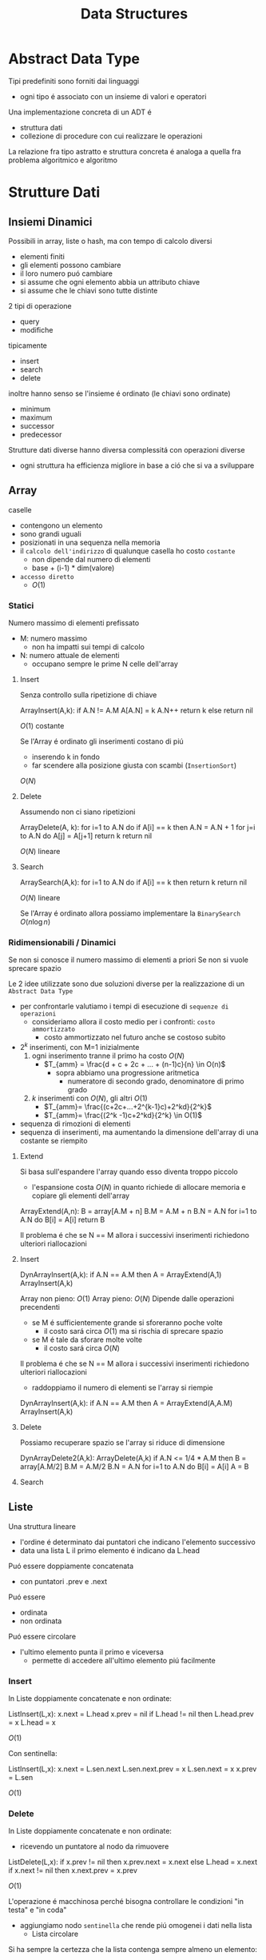 #+title: Data Structures
* Abstract Data Type
Tipi predefiniti sono forniti dai linguaggi
- ogni tipo é associato con un insieme di valori e operatori

Una implementazione concreta di un ADT é
- struttura dati
- collezione di procedure con cui realizzare le operazioni

La relazione fra tipo astratto e struttura concreta é analoga a quella fra problema algoritmico e algoritmo

* Strutture Dati
** Insiemi Dinamici
Possibili in array, liste o hash, ma con tempo di calcolo diversi
- elementi finiti
- gli elementi possono cambiare
- il loro numero puó cambiare
- si assume che ogni elemento abbia un attributo chiave
- si assume che le chiavi sono tutte distinte

2 tipi di operazione
- query
- modifiche
tipicamente
- insert
- search
- delete
inoltre hanno senso se l'insieme é ordinato (le chiavi sono ordinate)
- minimum
- maximum
- successor
- predecessor

Strutture dati diverse hanno diversa complessitá con operazioni diverse
- ogni struttura ha efficienza migliore in base a ció che si va a sviluppare

** Array
caselle
- contengono un elemento
- sono grandi uguali
- posizionati in una sequenza nella memoria
- il ~calcolo dell'indirizzo~ di qualunque casella ho costo ~costante~
  + non dipende dal numero di elementi
  + base + (i-1) * dim(valore)
- =accesso diretto=
  + $O(1)$

*** Statici
Numero massimo di elementi prefissato
- M: numero massimo
  - non ha impatti sui tempi di calcolo
- N: numero attuale de elementi
  + occupano sempre le prime N celle dell'array
**** Insert
Senza controllo sulla ripetizione di chiave
#+begin-example
ArrayInsert(A,k):
  if A.N != A.M
    A[A.N] = k
    A.N++
    return k
  else
    return nil
#+end-example
$O(1)$ costante

Se l'Array é ordinato gli inserimenti costano di piú
- inserendo k in fondo
- far scendere alla posizione giusta con scambi (=InsertionSort=)
$O(N)$

**** Delete
Assumendo non ci siano ripetizioni
#+begin-example
ArrayDelete(A, k):
  for i=1 to A.N do
    if A[i] == k then
      A.N = A.N + 1
      for j=i to A.N do
        A[j] = A[j+1]
      return k
  return nil
#+end-example
$O(N)$ lineare
**** Search
#+begin-example
ArraySearch(A,k):
  for i=1 to A.N do
    if A[i] == k then
      return k
  return nil
#+end-example
$O(N)$ lineare

Se l'Array é ordinato allora possiamo implementare la =BinarySearch=
$O(n \log n)$

*** Ridimensionabili / Dinamici
Se non si conosce il numero massimo di elementi a priori
Se non si vuole sprecare spazio

Le 2 idee utilizzate sono due soluzioni diverse per la realizzazione di un =Abstract Data Type=
- per confrontarle valutiamo i tempi di esecuzione di =sequenze di operazioni=
  + consideriamo allora il costo medio per i confronti: =costo ammortizzato=
    - costo ammortizzato nel futuro anche se costoso subito

- $2^k$ inserimenti, con M=1 inizialmente
  1. ogni inserimento tranne il primo ha costo $O(N)$
     - $T_{amm} = \frac{d + c + 2c + ... + (n-1)c}{n} \in O(n)$
       - sopra abbiamo una progressione aritmetica
         + numeratore di secondo grado, denominatore di primo grado
  2. $k$ inserimenti con $O(N)$, gli altri $O(1)$
     - $T_{amm}= \frac{(c+2c+...+2^{k-1}c)+2^kd}{2^k}$
     - $T_{amm}= \frac{(2^k -1)c+2^kd}{2^k} \in O(1)$
- sequenza di rimozioni di elementi
- sequenza di inserimenti, ma aumentando la dimensione dell'array di una costante se riempito

**** Extend
Si basa sull'espandere l'array quando esso diventa troppo piccolo
- l'espansione costa $O(N)$ in quanto richiede di allocare memoria e copiare gli elementi dell'array
#+begin-example
ArrayExtend(A,n):
  B = array[A.M + n]
  B.M = A.M + n
  B.N = A.N
  for i=1 to A.N do
    B[i] = A[i]
  return B
#+end-example

Il problema é che se N == M allora i successivi inserimenti richiedono ulteriori riallocazioni

**** Insert
#+begin-example
DynArrayInsert(A,k):
  if A.N == A.M then
    A = ArrayExtend(A,1)
  ArrayInsert(A,k)
#+end-example
Array non pieno: $O(1)$
Array pieno: $O(N)$
Dipende dalle operazioni precendenti
- se M é sufficientemente grande si sforeranno poche volte
  + il costo sará circa $O(1)$ ma si rischia di sprecare spazio
- se M é tale da sforare molte volte
  + il costo sará circa $O(N)$

Il problema é che se N == M allora i successivi inserimenti richiedono ulteriori riallocazioni
- raddoppiamo il numero di elementi se l'array si riempie
#+begin-example
DynArrayInsert(A,k):
  if A.N == A.M then
    A = ArrayExtend(A,A.M)
  ArrayInsert(A,k)
#+end-example

**** Delete
Possiamo recuperare spazio se l'array si riduce di dimensione
#+begin-example
DynArrayDelete2(A,k):
  ArrayDelete(A,k)
  if A.N <= 1/4 * A.M then
    B = array[A.M/2]
    B.M = A.M/2
    B.N = A.N
    for i=1 to A.N do
      B[i] = A[i]
    A = B
#+end-example

**** Search
** Liste
Una struttura lineare
- l'ordine é determinato dai puntatori che indicano l'elemento successivo
- data una lista L il primo elemento é indicano da L.head
Puó essere doppiamente concatenata
- con puntatori .prev e .next
Puó essere
- ordinata
- non ordinata
Puó essere circolare
- l'ultimo elemento punta il primo e viceversa
  + permette di accedere all'ultimo elemento piú facilmente

*** Insert
In Liste doppiamente concatenate e non ordinate:
#+begin-example
ListInsert(L,x):
  x.next = L.head
  x.prev = nil
  if L.head != nil then
    L.head.prev = x
  L.head = x
#+end-example
$O(1)$

Con sentinella:
#+begin-example
ListInsert(L,x):
  x.next = L.sen.next
  L.sen.next.prev = x
  L.sen.next = x
  x.prev = L.sen
#+end-example
$O(1)$

*** Delete
In Liste doppiamente concatenate e non ordinate:
- ricevendo un puntatore al nodo da rimuovere
#+begin-example
ListDelete(L,x):
  if x.prev != nil then
    x.prev.next = x.next
  else
    L.head = x.next
  if x.next != nil then
    x.next.prev = x.prev
#+end-example
$O(1)$

L'operazione é macchinosa perché bisogna controllare le condizioni "in testa" e "in coda"
- aggiungiamo nodo ~sentinella~ che rende piú omogenei i dati nella lista
  + Lista circolare
Si ha sempre la certezza che la lista contenga sempre almeno un elemento:
#+begin-example
ListDelete(L,x):
  x.prev.next = x.next
  x.next.prev = x.prev
#+end-example
$O(1)$ comunque tempo costante minore che senza sentinella
Ma il codice diventa piú semplice e leggibile

*** Search
In Liste doppiamente concatenate e non ordinate:
#+begin-example
ListSearch(L,k):
  x = L.head
  while x != nil and x.key != k do
    x = x.next
  return x
#+end-example
$O(N)$

Con sentinella:
#+begin-example
ListSearch(L,x):
  x = L.sen.next
  while x != L.sen and x.key != k do
    x = x.next
  return x
#+end-example
$O(N)$

** Hashing
*** Tavole a indirizzamente diretto
$U$ universo delle chiavi, tutte le chiavi possibili
- interi positivi tra 0 e m-1
L'insieme viene rappresentato con un array $T$ con dimensione $m$
- quindi si ha indirizzamento diretto

L'insieme delle chiavi $S$ é sottoinsieme di $U$
- ogni posizione di T contiene un puntatore ai dati con la chiave associata
#+begin-example
TableInsert(T,x):
  T[x.key] = x
TableDelete(T,x):
  T[x.key] = nil
TableSearch(T,k):
  return T[k]
#+end-example
Tutte le operazioni hanno complessita temporale $O(1)$

Sembra molto efficiente temporalmente
Non lo é sempre in termini di spazio
- se l'universo é molto grande occuperó molto spazio dovendo avere un puntatore per ognuna delle chiavi dell'universo

*** Tavole di hash
Possiamo utilizzare una tabella $T$ di dimensione $m$ molto piú piccola di $|U|$
- allora la posizione della chiave $k$ é determinata utilizzando una funzione di hash in quanto non c'é piú corrispondenza diretta tra chiave e indice
Quindi:
- l'indirizzamento non é piú diretto
- la posizione di $k$ é $h(k)$
- 2 chiavi possono corrispondere alla stessa posizione di $T$
  + una buona funzione hash riduce al minimo il numero di collisioni, cercando di distribuire in maniera casuale le coppie $k$ e posizione

*hash perfetto*
- funzione che non crea mai collisione, cioé una ~funzione iniettiva~:
  - $k_1 \neq k_2 \implies h(k_1) \neq h(k_2)$

*** Tavole hash con concatenamento
Cercano di risolvere le collisioni:
- usiamo liste per gestirle
  - allora se c'é collisione l'elemento é inserito in testa alla lista puntata dal puntatore nella posizione della array T

Il calcolo del hash ha tempo costante $O(1)$

#+begin-example
HashInsert(T,x):
  L = T[h(x.key)]
  ListInsert(L,x)
#+end-example
$O(1)$

#+begin-example
HashDelete(T,x):
  L = T[h(x.key)]
  ListDelete(L,x)
#+end-example
$O(1)$ perché la lista é doppiamente concatenata
- di un elemento giá individuato

#+begin-example
HashSearch(T,k):
  L = T[h(k)]
  return ListSearch(L,k)
#+end-example
La ricerca di un elemento richiede un tempo proporzionale alla lunghezza hella lista T[h(k)]
Definiamo:
- $m$ numero di celle in $T$
- $N$ numero di elementi memorizzati
- $\alpha = N / m$ fattore di carico
  - lunghezza media delle liste contenute nella tabella hash
~caso peggiore~:
- inserimenti con la stessa hash
- tutte le chiavi sono associate con la stessa cella di T
- ricerca $O(N)$
~caso migliore~:
- quando la lista T[h(k)] é vuota o contiene un solo elemento
- ricerca $O(1)$
~caso medio~:
- dipende dalla funzione hash
  - assumiamo $O(1)$
  - gode della proprietá di uniformitá semplice
    + =uniformitá semplice=
      + distribuisce in modo uniforme le chiavi fra le celle
        - ogni cella ha la stessa probabilitá di essere destinazione di una chiave casuale
- ricerca di un elemento non presente
  + individuare la lista é $\Theta(1)$
  + ogni lista ha la stessa probabilitá di essere associata con la chiave
  + percorrere la lista costa in media $\Theta(\alpha)$
  + infine il tempo richiesto é $\Theta(1+\alpha)$
    - $\alpha$ non é costante!
- ricerca di un elemento che c'é
  - dipende da dove l'elemento si colloca nella lista
  - il tempo di individuare la lista é $\Theta(1)$
  - assumiamo che la ricerca riguardi l'i-esimo elemento inserito
    + quanti di questi finiscono nella lista di $x_i$?
    + ogni elemento viene inserito nella lista di $x_i$ con probabilitá $\frac{1}{m}$
    + in media $\frac{N-i}{m}$ elementi precedono $x_i$ nella lista di $x_i$
  - il tempo di ricerca di $x_i$ é proporzionale a $1+\frac{N-i}{m}$
  - generalizzando alla ricerca di un elemento a caso
    + $\frac{1}{N} \sum_{i=1}^{N}(1+\frac{N-i}{m})$
    + $1+ \frac{\alpha}{2} - \frac{\alpha}{2N}$
  - in totale:
    + $\Theta(1) + \Theta(1+ \frac{\alpha}{2} - \frac{\alpha}{2N}) = \Theta(1+\alpha)$
Si conclude che se il numero di celle in T é proporzionale a N allora $N = O(m)$ e quindi $\alpha = O(1)$ e la ricerca richiede tempo $O(1)$

*** Funzioni hash
Solitamente la distribuzione secondo la quale si estraggono le chiavi non é nota
- non si puó creare una funzione hash perfetta
In un Computer le chiavi sono interpretate come sequenze di bit
- si cerca di utilizzare ogni bit della chiave
- una buona funzione hash sceglie posizioni in modo tale da eliminare eventuale regalaritá nei dati

**** Metodo della divisione
Veloce ma dipende da m
- m potenza di 2 é una buona scelta solo se si ha la certezza che gli ultimi bit hanno distribuzione uniforme

****   Metodo della moltiplicazione
m non é critico, solitamente si sceglie una potenza di 2
A dipende dai dati
- una scelta ragionevole empiricamente é $(\sqrt{5} - 1) / 2$
*** Indirizzamente aperto
Tutti gli elementi sono memorizzati nella tavola T
- l'elemento con chiave k viene inserito nella posizione h(k) se é libera
- se non é libera allora si cerca una posizione libera secondo uno ~schema di ispezione~
Possono avvenire collisioni anche tra elementi con chiavi diverse
In generale si definisce una funzione hash estesa con l'ordine di ispezione
- $h: U \times \{0,1,2,...,m-1\} \to \{0,1,2,...,m-1\}$

=ispezione lineare=
- crea file di celle occupate, ovvero ~addensamento primario~
=ispezione quadratica=
- $h(k,i) = (h^{'}(k) + c_1i + c_2i^2) \mod m$
  - l'ordine con cui vengono esaminate le celle dipende solo dal hash della chiave k, ~addensamento secondario~
Per risolvere questo addensamento si introduce il =doppio hashing=
- $h(k,i) = (h_1(k) + ih_2(k)) \mod m$
  - permette una uguale probabilitá per ogni sequenza di ispezione

**** Insert
#+begin-example
HashInsert(T,x):
  for i=0 to i < m do
    j = h(x.key,i)
    if T[j] == nil then
      T[j] = x
      return j
  return nil
#+end-example

**** Search
#+begin-example
HashSearch(T,k):
  for i=0 to i < m do
    j = h(x.key,i)
    if T[j] == nil then
      return nil
    if T[j].key == k then
      return T[j]
  return nil
#+end-example

~caso ottimale~
- posizione di una chiave scelta a caso ha distribuzione uniforme
- qualunque sequenza di ispezione ha la stessa probabilitá
- Elemento Assente
  + $X$ numero di celle esaminate durante una ricerca senza successo
  + $X$ é una variabile aleatoria
    - almeno 1:
      - $P(X\ge 1)=1$
    - se la prima cella é occupata dovremo esaminare 2 celle:
      - $P(X\ge 2)= \frac{N}{m}$
    - se la seconda cella é occupata dovremo esaminare 3 celle:
      - $P(X\ge 3)= \frac{N}{m}\frac{N-1}{m-1}$
    - $P(X\ge i) \le \alpha^{i-1}}$
    - $E[X] = \sum_{i=1}^{\infty}(X \ge i) \le \sum_{i=1}^{\infty} \alpha^{i-1}=\frac{1}{1-\alpha}$
- Elemento Presente
  - sicuramente meno celle da esaminare che nel caso dell'elemento assente

**** Delete
Inserire nil creerebbe buchi nella tabella
- si potrebbe marcare le con costanti =deleted=
Di solito l'indirizzamento aperto si usa quando non c'é necessitá di cancellazione di elementi

** Pile
Inserisce chiavi in cima, rimuove le chiavi dalla cima
Come ADT:
- collezione di dati
  + elementi qualunque di tipo T
- operazioni
  + void Push(Stack S, T t)
  + T Pop(Stack S)
  + T Top(Stack S)
  + bool Empty(Stack S)
  + int Size(Stack S)

*** applicazioni
- chiamate ricorsive di funzioni
- visita in profonditá di grafi
- valutazione di un'espressione un notazione postfissa

*** assiomi
- Size(S), Empty(S), Push(S,t)
  + sempre definiti
- Pop(S), Top(S)
  + sono definite iff Empty(S) é false
- Empty(S)
  + true iff Size(S) é 0
- Push(S,t); Pop(S)
  + restituisce t e non modifica S
- Push(S,t); Top(S)
  + restituisce t
- Push(S,t)
  + incremento Size(S) di uno
- Pop(S)
  + decrementa Size(S) di uno

*** implementazione con array
statico di M celle
- assioma ulteriore
  + Push(S,t)
    - iff Size(S) < M
meccanismo =LIFO=

Complessitá
- Temporale $O(1)$
- Spaziale $O(M)$


#+begin_example
Push(S,t)
  if S.N != S.M then
    S.N = S.N + 1
    S[N] = t
  else
    error overflow
#+end_example

#+begin_example
Size(S)
  return S.N
#+end_example

#+begin_example
Empty(S)
  if S.N == 0 then
    return true
  else
    return false
#+end_example

#+begin_example
Top(S)
  if S.N == 0 then
    error underflow
  else
    return S[S.N]
#+end_example

#+begin_example
Pop(S)
  if S.N == 0 then
    error underflow
  else
    S.N = S.N - 1
    return S[S.N+1]
#+end_example

*** implementazione con lista
Conviene una lista semplice con sentinella
Complessitá
- Temporale $O(1)$
- Spaziale $O(N)$
  + ma con overhead dovuto ai puntatori
  + non abbiamo un limite al massimo degli elementi
#+begin_example
Push(S,t)
  S.N = S.N + 1
  t.next = S.sen.next
  S.sen.next = t
#+end_example

#+begin_example
Size(S)
  return S.N
#+end_example
#+begin_example
Empty(S)
  if S.N == 0 then
    return true
  else
    return false
#+end_example
#+begin_example
Top(S)
  if S.N == 0 then
    error underflow
  else
    return S.sen.next
#+end_example

#+begin_example
Pop(S)
  if S.N == 0 then
    error underflow
  else
    S.N = S.N - 1
    t = S.sen.next
    S.sen.next = S.sen.next.next
    return t
#+end_example

** Code
- collezione di dati
  + elementi qualunque di tipo T
- operazioni
  + void Enqueue(Queue Q, T t)
  + T Dequeue (Queue Q)
  + T Front(Queue Q)

- Utilizzi
  + buffer
  + visita in ampiezza di grafi
  + simulazione di eventi complessi

*** assiomi
- Size Empty Enqueue
  + sempre definiti
- dequeue front
  + definiti iff Empty é false
- empty size e front
  + non modificano la coda
- empty
  + true iff Size é 0
- size; enqueue(Q,t)
  + N, dopo N esecuzioni di Dequeue(Q) abbiamo Front(Q) = t
- Front(Q) = t ==> Dequeue(Q) = t
- Enqueue(Q,t) incrementa Size(Q) di 1
- Dequeue(Q) decrementa Size(Q) di 1

*** implementazione con array
statico
si tengono elementi nelle ultime posizioni
- altrimenti sarebbe necessario spostare tutti gli elementi
si usa l'array un maniera circolare
- si utilizzano riferimenti tail e head per tener conto delle posizioni dell'array
  + Q.head indica dove estrarre
  + Q.tail indica dove inserire
    - se head == tail allora la coda é vuota

Complessitá
- Temporale $O(1)$
- Spaziale $O(M)$
#+begin_example
Size(Q)
  if Q.tail >= Q.head then
    return Q.tail - Q.head
  else
    return Q.M - (Q.head - Q.tail)
#+end_example
#+begin_example
Empty(Q)
  if Q.tail == Q.head then
    return true
  else
    return false
#+end_example
#+begin_example
NextCell(Q,c)
  if c != Q.M then
    return c+1
  else
    return 1
#+end_example
#+begin_example
Enqueue(Q,t)
  if Q.tail == Q.head-1 then
    error overflow
  else
    Q[Q.tail] = t
    Q.tail = NextCell(Q,Q.tail)
#+end_example
#+begin_example
Front(Q)
  if Q.tail == Q.head then
    error underflow
  else
    return Q[Q.head]
#+end_example
#+begin_example
Dequeue(Q)
  if Size(Q) == 0 then
    error underflow
  else
    t = Q[Q.head]
    Q.head = NextCell(Q,Q.head)
    return t
#+end_example
*** implementazione con lista
inserimenti in testa, estrazioni in coda
- lista semplice con puntatore all'ultimo elemento della coda

Q.head punta l'elemento da estrarre
Q.tail punta l'ultimo elemento inserito
Q.head == nil <==> la coda é vuota
Q.N tiene conto del numero di elementi


Complessitá
- Temporale $O(1)$
- Spaziale $O(N)$
  - con overhead dei puntatori
  - non abbiamo il vincolo del massimo degli elementi

#+begin_example
Enqueue(Q,t)
  if Q.N == 0 then
    Q.head = t
    Q.tail = t
  else
    Q.tail.next = t
    Q.tail = t
  Q.N = Q.N +1
#+end_example
#+begin_example
Size(Q)
  return Q.N
#+end_example
#+begin_example
Empty(Q)
  return Q.N == 0
#+end_example
#+begin_example
Front(Q)
  if Empty(Q) then
    error underflow
  else
   return Q.head
#+end_example

#+begin_example
Dequeue(Q)
  if Empty(Q) then
    error underflow
  else
    t = Q.head
    Q.head = Q.head.next
    Q.N = Q.N -1
    return t
#+end_example

** Alberi
Strutture gerarchiche:
$a \in A \land T_1 \in T(A) \land T_2 \in T(A) \land ... \land T_k \in T(A)\implies \{a,T_1,T_2,...,T_k\} \in T(A)$
- k >= 0
- A insieme di etichette
- T(A) insieme di alberi su A
- a radice

- Un =albero= é un grafo connesso aciclico
  + una =radice= é un nodo privilegiato
  + una =foglia= é un nodo da cui non esce alcun arco
  + se un nodo non é foglia é interno
  + il grado di un albero é il massimo numero di figli di un nodo
  + un insieme di alberi é una =foresta=
- Ma un grafo non é detto sia un albero

=Cammino=
- sequenza di archi cascuno incidente sul vertice di quello successivo
- un cammino da una radice ad una foglia si dice =ramo=
=Livelli=
- insiemi di vertici equidistandi dalla radice
- =altezza=
  + massima distanza dalla radice di un livello non vuoto (n. livelli -1)

Le operazioni di Cardinalitá e Altezza
- hanno complessitá temporale simile a quella di visita
  - $O(n)$

*** Binary Trees
=Alberi binari posizionali=
$BT(A)$ definito induttivamente
- albero vuoto
- sottoalberi sinistro destro

Rappresentato all'interno di un Computer:
- key (etichetta)
  + left (puntatore)
  + right (puntatore)

#+begin_example
BTCard(Tree T)
  if(T == nil)
    return 0
  else
    return 1 + BTCard(T.left) + BTCard(T.right)
  end if
#+end_example
#+begin_example
BTHeight(Tree T)
  if(T == nil)
    return -1
  else
    l = BTHeight(T.left)
    r = BTHeight(T.right)
    return 1 + max(l,r)
  end if
#+end_example
La complessitá sará uguale a quella di una visita (completa) di un albero

*** K-ary Trees
per ogni nodo
- key
- lista di puntatori

É possibile codificare ogni albero k-ario con un albero binario
- ogni nodo punta al primo figlio e al primo fratello
- key
  + child
  + sibling
- si perde la connessione diretta tra genitori e figli non primi

#+begin_example
k-TCard(Tree T)
  if(T == nil)
    return 0
  else
    card = 1
    C = T.child
    while C != nil do
      card = card + k-TCard(C)
      C = C.sibling
    end while
    return card
  end if
#+end_example
Ma la rappresentazione binaria permetterebbe anche l'algoritmo BTCard()
#+begin_example
k-THeight(Tree T)
  if(T.child == nil)
    return 0
  else
    h = 0
    C = T.child
    while C != nil do
      h = max(h,k_THeight(C))
      C = C.sibling
    return h+1
  end if
#+end_example
In questo caso non é possbile utilizzare l'algoritmo per alberi binari

*** Visite
Stessa complessitá degli algoritmi di Cardinalitá e Altezza per alberi

**** In profonditá DFS
DFS con preordine sinistro
#+begin_example
Tree-DFS(k-Tree T)
  visit T.key
  C = T.child
  while C != nil do
    Tree-DFS(C)
    C = S.sibling
  end while
#+end_example

DFS iterativo con preordine destro utilizzando uno Stack
- l'ordine di visita é l'ordine di rimozione dallo Stack
#+begin_example
Tree-DFS-Stack(k-Tree T)
  S = empty stack
  Push(S,T)
  while S != empty stack do
    T' = Pop(S)
    visits T'.key
    for all C child of T' do
      Push(S,C)
    end for
  end while
#+end_example
**** In ampiezza BFS
Non operabile con una ricorsione
Iterativo utilizzando una coda
- l'ordine di visita é l'ordine di rimozione dalla Coda
#+begin_example
Tree-BFS(k-Tree T)
  Q = empty queue
  Enqueue(Q,T)
  while Q != empty queue do
    T' = Dequeue(Q)
    visits T'.key
    for all C child of T' do
      Enqueue(Q,C)
    end for
  end while
#+end_example

**** Complessitá
- in base alla cardinalitá n dell'albero
- il numero di cicli dipendono molto dalla struttura dell'albero
  + possiamo contare il numero di operazioni Push/Pop e Enqueue/Dequeue
  + ogni nodo dell'albero viene inserito ed estratto esattamente una volta
    - $O(2n) = O(n)$
      - sono ottimi in quanto per visitare un albero bisogna visitare almeno $n$ volte l'albero

*** Alberi di Ricerca
Definizione induttiva
- non basta fare verifiche localmente
Con una radice $a$ con agganciati due BRT $l$ e $r$
- tutti gli elementi di $l$ sono minori di $a$
- tutti gli elementi di $r$ sono maggiori di $a$
Questa regola vale per tutto l'albero

$n$ numero dei nodi
$h$ numero di archi che compongono il ramo piú lungo

i BRT possono diventare anche molto sbilanciati
- dipende dall'ordine in cui vengono inseriti gli elementi
#+begin_example
Ric-Search(x, T)
  if x < T.key then
    Search(x,T.left)
  else if x > T.key then
    Search(x,T.right)
  else
    return T
  end if
#+end_example
Complessitá $O(h)$ con $h$ altezza di $T$ nel caso peggiore

#+begin_example
It-Search(x, T)
  Tree S = T
  while S != nil and S.key != x do
    if S.key < x then
      S = S.right
    else
      S = S.left
    end if
    return S
#+end_example

Stampa in Ordine
- pre: T binario di ricerca
- post: stampate le chiavi di T in ordine
#+begin_example
Print-Inorder(T)
  if T != nil
    Print-Inorder(T.left)
    print(T.key)
    Print-Inorder(T.right)
  end if
#+end_example

Minimo
#+begin_example
Tree-Min(T)
  if T.left != nil then
    return Tree-Min(T.left)
  end if
  return T
#+end_example

Massimo
#+begin_example
Tree-Max(T)
  if T.right != nil then
    return Tree-Max(T.right)
  end if
  return T
#+end_example

Successore
- pre: N nodo di un albere bin. di ricerca
- post: il successore di N se esiste, /nil/ altrimenti
#+begin_example
Tree-Successor(N)
  if N.right == nil then
    Tree P = N
    while P.right == N and P != nil do
      N = P
      P = N.parent
    end while
    return P
  else
    return Tree-Min(N.right)
  end if
#+end_example

Un inserimento avviene a livello delle foglie sostituendo un sottoalbero vuoto (/nil/) in modo che l'albero rimanga albero di ricerca

#+begin_example
Tree-Insert(N,T)
  P = nil
  S = T
  while S != nil
    P = S
    if N.key = S.key then
      return
    else
      if N.key < S.key then
        S = S.left
      else
        S = S.right
      end if
    end if
  end while
  N.parent = P
  if P == nil then
    T = N
  else
    if N.key < P.key then
      P.left = N
    else
      P.right = N
    end if
  end if
#+end_example

Cancellazione
Nel caso particolare che N abbia un solo figlio

#+begin_example
1-Delete(N,T)
  if N == T then
    if N.left != nil and N.right == nil then
      T = N.left
    else
      T = N.right
    end if
    N.parent = nil
  else
    P = N.parent
    if N == P.left then
      if N.left != nil and N.right == nil then
        P.left = N.left
        N.left.parent = P
      else
        P.left = N.right
        N.right.parent = P
      end if
    else
      if N.left != nil and N.right == nil then
        P.right = N.left
        N.left.parent = P
      else
        P.right = N.right
        N.right.parent = P
      end if
    end if
  end if
#+end_example

Quindi risolvendo il caso piú generale:

#+begin_example
Tree-Delete(Z,T)
  if Z.left == nil and Z.right == nil then
    if Z == T then
      T = nil
    else
      if Z.parent.left = Z then
        Z.parent.left = nil
      else
        Z.parent.right = nil
  else
    if Z.left == nil or Z.right == nil then
      1-Delete(Z,T)
    else
      Y = Tree-Min(Z.right)
      Z.key = Y.key
      Tree-Delete(Y,T)
#+end_example

Salvataggio in lista
- inserire gli elementi di un BRT in ordine in una lista
- stessa tecnica per Print-Tree
- O(n) best case sbilanciato a destra
- O(n^2) worst case sbilanciato a sinistra
#+begin_example
ToList-InOrder(T)
  if T == nil then
    return nil
  else
    L = ToList-InOrder(T.left)
    R = ToList-InOrder(T.right)
    R = ListInsert(T.key,R)
    return Append(L,R)
#+end_example

Visitando i nodo in ordine decrescente di etichette si evita l'utilizzo di Append
- O(n)
#+begin_example
ToList-InOrder(T,L)
if T == nil then
  return L
else
  L = ToList-InOrder(T.right,L)
  L = ListInsert(T.key,L)
  return ToList-InOrder(T.left,L)
#+end_example

Copia isomorfo di un albero
- inserimenti successivi di una lista dei nodi visitati in preordine di T

**** Red-Black
=Alberi binari di ricerca bilanciati=
Questo é utile in alberi in cui le operazioni in cui l'altezza conta sono usate spesso
- in un albero sbilanciato
  - $h = n-1$
- un albero bilanciato
  - $h$ proporzionale al logaritmo di $n$
  - $n=2^h$
Senza meccanismi particolari la forma dell'albero dipende solamente dall'ordine dell'inserimento

$R-N$ é un BRT aumentato, i cui vertici sono colorati di rosso o nero:
- nero: la radice e tutte le foglie (/nil/) sono nere
- rosso: se un nodo é rosso tutti i suoi figli sono neri
  + nodi adiacenti non possono essere entrambi rossi
- cammino: per ogni nodo x tutti i cammini da x ad una foglia hanno lo stesso numero di nodi neri

$bh(x) =$ altezza nera di x
- numero di nodi neri su un ramo a x ad una foglia(/nil/) (x escluso)

=Proposizione=
- l'altezza massima di un albero R-N con n nodi é $2 \log_2(n+1)$
  - limite massimo di $h$

Ricerca $O(\log n)$
Inserimento $O(\log n)$
Cancellazione $O(\log n)$

Queste peró devono mantenere l'albero bilanciato
***** Rotazione
- dopo una rotazione l'albero rimane di ricerca
- se non rispettava le regole R-N dopo le rispetta
#+begin_example
Left-Rotate(T,x)
  y = x.right
  x.right = y.left
  y.parent = x.parent
  if x.parent == nil then
    T = y
  else
    if x.parent.left == x then
      x.parent.left = y
    else
      x.parent.right = y
  if x.right != nil then
    x.right.parent = x
  y.left = x
  x.parent = y
#+end_example
***** Inserimento
1. ~x(R)~ come in albero binario
   a. se ~x~ radice allora colorato B
2. ...
   a. Caso 0
      - ~p(B)~
        + altezza B di ~p~ non cambia
   b. Caso 1
      - ~u(R)~, ~p(R)~ altrimenti Caso 0
        + violata la regola R
          - invertiamo colori di ~p,u~ con quello di ~g~
        + dopo le modifiche le regole localmente sono rispettate
          - ~p di g (B)~ regole rispettate
          - ~p di g (R)~ regola del R violata
          - ~g~ radice basta colorarla di B
      - puó causare problemi a livelli superiori
        + ~u(R)~ si ricolora come prima
          - invertiamo colori di ~p,u~ con quello di ~g~ come Caso 1
        + ~u(N)~ e ~x~ figlio sinistro
          - rotazione ~g~ verso destra come Caso 2
        + ~u(N)~ e ~x~ figlio destro
          - 2 rotazioni come Caso 3
   c. Caso 2
      - ~p(R)~ ~u(B)~ ed é nil
        + rotazione verso destra di ~g~
        + regola R violata
        + ~g(B)~ diventa R
        + ~p(R)~ deventa B
        + localmente le regole vengono rispettate
        + l'altezza B del padre di ~p~ non cambia
   d. Caso 3
      - ~u(B)~ ed é nil e ~x~ figlio destro
      - rotazione a sinistra di ~p~
      - rotazione a destra di ~g~
      - ricondotto al Caso 2

x é il nodo che puó creare problemi
#+begin_example
RB-Insert-Fixup(T,x)
  while x.p.color = red do
    if x.p == x.p.p.left then
      u = x.p.p.right
      if u.color = red then     // caso 1?
        x.p.color = black
        u.color = black
        x.p.p.color = red
        x = x.p.p
      else                      // caso 2 e 3
        if x == x.p.right then  // caso 3?
          x = x.p
          Left-Rotate(T,x)
        x.p.color = black
        x.p.p.color = red
        Right-Rotate(T,x.p.p)
    else
      // corpo del if esterno con left e right scambiati, rotazioni scambiate
  T.root.color = black
#+end_example
***** Cancellazione
1. cancellazione come in un albero di ricerca ordinario
2. ripristino delle regole per ricolorazioni/rotazioni
   - ~x~ mantiene il suo colore
   - ~y~ prende il colore di ~z~
   - ~lostcolor~ memorizza il nodo effettivamente perso: nel caso A,B ~z~, nel caso C,D ~y~
     + se il nodo rimosso é B allora viene violata la regola dei cammini
   - Caso -1
     + ~lostcolor~ = R
     + non si fa nulla
   - Caso 0
     + ~lostcolor~ = B, ~x~ é rosso
     + violate regola R, regola dei cammini
       - ~x~ puó essere radice e R
     + si colora ~x~ di B

#+begin_example
#+end_example

** Grafi
$G = (V,E)$
- vertici,archi

Un grafo puó essere ~orientato~ o meno se la relazione é asimmetrica o simmetrica
Un grafo é un ~multigrafo~ se ci sono piú archi tra le stesse coppie

Un vertice $x$ é ~adiacente~ a $y$ se $(y,x)\in E$

Il grado entrante di un vertice é il numero di archi entranti, viceversa per il grado uscente
Il ~grado~ é la somma di g entrante e g uscente

~peso~ di un arco in un grafo pesato é diverso da 1
il ~grado pesato~ somma i pesi degli archi

Un ~cammino~ in un grafo é una sequenza di vertici tale che $(v_i,v_{i+1})\in E$ per $1<i<n$
~cammino~ semplice se tutti i vertici sono distinti eccetto al piú il primo e l'ultimo vertice della sequenza
Se esiste un cammino $p$ tra i vertici $x$ e $y$, si dice che $y$ é raggiungibile da $x$ e si scrive $x \rightarrow y$
- in un grafo orientato la raggiungibilitá non é simmetrica

Un grafo non orientato é connesso se esiste un cammino da ogni vertice ad ogni altro vertice
Un grafo orientato é
- fortemente connesso se esiste un cammino da ogni vertice ad ogni altro vertice
- debolmente connesso se il grafo ottenuto ignorando la direzione degli archi é connesso

In ciclo é un cammino che parte da un certo vertice e ci torna, dove ci sono almeno 2 archi
- se il grafo non é orientato allora é un ciclo solo se non si utilizzano due volte lo stesso arco

un grafo aciclico é detto Directed Acyclic Graph se orientato

Un grafo non é completo se ci sono vertici da cui non partono archi
- se completo il numero di archi é $n-1$

Un albero libero (senza radice definita) é un grafo non orientato, connesso, aciclico
Foresta é un grafo non orientato, aciclico ma non necessariamente connesso

*** Rappresentazioni
In un computer possiamo utilzzare diverse tecniche

*Matrice di adiacenza*
- troppi zeri
- simmetrica per grafi non orientati

*Lista di adiacenza*
- ogni nodo ha associata una lista di nodi adiacenti
- doppio del numero di archi nelle liste se il grafo non é orientato

Semplicemente estendibile per i grafi pesati

*** Visita
3 sottoinsiemi
- Bianchi, nodi non ancora scoperti
- Grigi, nodi scoperti di cui gli adiacenti non sono ancora tutti scoperti
  + la ~frangia~ da cui continuare la visita
- Neri, nodi scoperti cui adiacenti sono stati giá scoperti

#+begin_example
Inizializza(G)
  for \forall u \in V do
    u.color = bianco
    u.predecessor = nil

Visita(G,s)                             // s nodo da cui partire
  s.color = grigio
  while \exists nodo grigio do
    u = nodo grigio
    if \exists v bianco \in adj[u] then // adiacente bianco?
      v.color = grigio
    else                                // u non ha adiacenti bianchi
      u.color = nero
#+end_example
- =proprietá=
  + colore puó solo passare da B a G a N
- =invarianti=
  - se $(u,v) \in E$ e $u$ é N allora $v$ é G o N
  - tutti i vertici G o N sono raggiungibile da s
  - qualunque cammino da s ad un nodo B deve contenere almeno un vertice G
- =teorema=
  + un vertice $v$ é N $\iff$ é raggiungibile da $s$
#+begin_example
Visita(G,s)
  s.color = grigio
  while \exists nodo grigio do
    u = nodo grigio
    if \exists v bianco \in adj[u] then
      v.color = grigio
      v.predecessor = u
       else
      u.color = nero
#+end_example
- =proprietá=
  + al termine di Visita(G,s), l'unico vertice nero con predecessore /nil/ é s
- =teorema=
  + il sottografo dei predecessori é un albero
    - un ~albero di scoperta~
Questo Algoritmo visita solo il componente di cui il nodo iniziale (s) fa parte
- il Grafo puó non essere connesso

Visita intera di un grafo non connesso:
#+begin_example
Visita-Tutti-Vert(G)
  Inizializza(G)
  for \forall u \in V do
    if u.color == bianco then
      Visita(G,u)
#+end_example
Il sottografo di predecessori diventa una foresta se il grafo contiene piú componenti
- ~foresta di scoperta~

**** Versione piú concreta
- operazioni, D insiemi dei nodi Grigi
  + Make-Empty
    - crea una nuova struttura
  + First(D)
    - restituisce il primo elemento senza modificare D
  + Add(D,x)
    - aggiunge x a D
    - se aggiunge x come primo el -> stack
    - se aggiunge x come ultimo el -> queue
  + Remove-First(D)
  + Not-Empty(D)

#+begin_example
Visita(G,s)
  D = Make-Empty
  s.color = G
  Add(D,s)
  while Not-Empty(D) do
    u = First(D)
    if \exists v B \in adj[u] then   // come implementarlo?
      v.color = G
      v.p = u
      Add(D,v)
    else
      u.color = N
      Remove-First(D)
#+end_example
Complessitá $O(|V|)$ per le operazioni su D e $O(|E|)$ per la ricerca dei nodi B
- tempo totale $O(|V|+|E|)$

D ~coda~
- visita in ampiezza (breadth first search - =BFS=)
- la costruzione del livello n+1 non comincia prima di concludere la costruzione del livello n
In una coda possiamo modificare l'Algoritmo cosí:
#+begin_example
Visita(G,s)
  D = Make-Empty
  s.color = G
  Add(D,s)
  while Not-Empty(D) do
    u = First(D)
    for \forall v: v.color == B \in adj[u] do // in quanto il primo el non cambia
                                              // finché ci sono adiacenti B
      v.color = G
      v.p = u
      Add(D,v)
    u.color = N
    Remove-First(D)
#+end_example

**** Versione ulteriore BFS
~Breadth First Search~
due campi per ogni el nella lista di adiacenti
- vtx é il vertice
- next é il prossimo
#+begin_example
Visita(G,s)
  D = Make-Empty
  s.color = G
  Add(D,s)
  while Not-Empty(D) do
    u = First(D)
    ptr = adj[u]
    while ptr != nil do
      v = ptr.vtx
      if v.color == B then
        v.color = G
        v.p = u
        Add(D,v)
      ptr = ptr.next
    u.color = N
    Remove-First(D)
#+end_example

Con calcolo di Livello d:
#+begin_example
Inizializza(G)
  for  \forall u \in V do
    u.color = B
    u.p = nil
    u.d = \infty

Visita(G,s)
  D = Make-Empty
  s.color = G
  s.d = 0
  Add(D,s)
  while Not-Empty(D) do
    u = First(D)
    ptr = adj[u]
    while ptr != nil do
      v = ptr.vtx
      if v.color == B then
        v.color = G
        v.p = u
        v.d = u.d + 1
        Add(D,v)
      ptr = ptr.next
    u.color = N
    Remove-First(D)
#+end_example
La forma dell'albero dipende dall'ordine un cui si trovano i nodi nelle liste di adiacenza
- =teorema= al termine della visita BFS
  + $\forall v \in V,v.d = \delta(s,v)$
- =proprietá=
  + il cammino da s a v nell'albero BFS é un cammino minimo
  + il livello di un nodo nell'albero ottenuto con la visita BFS é indipendente dal ordine in cui sono memorizzati i vertice nelle liste di adiacenza

**** Versione ulteriore DFS
~Depth First Search~
Ordine di scoperta con un contatore
- inc quando un nodo cambia colore
- ogni nodo é marcato 2 volte (B -> G, G -> N) su 2 attributi
  1. inizio visita
  2. fine visita
#+begin_example
Inizializza(G)
  for \forall u \in V do
    u.color = B
    u.p = nil
    u.ptr = adj[u]

Visita(G,s)
  D = Make-Empty
  s.color = G
  Add(D,s)
  while Not-Empty(D) do
    while First(D).ptr != nil do
      v = First(D).ptr.vtx
      First(D).ptr = First(D).ptr.next
      if v.color == B then
        v.color = G
        v.p = First(D)
        Add(D,v)
    First(D).color = N
    Remove-First(D)
#+end_example
La struttura di attivazione rivela che un vertice non viene disattivato finché non sono stati attivati e disattivati tutti i suoi discendenti
- stesso ordine in cui si percorre un albero di ricorsione


#+begin_example
Visita(G,s)
  s.color = G
  while \exists v: v == B \in adj[s] do
    v.p = s
    Visita(G,v)
  s.color = N
#+end_example
C'é corrispondenza fra lo stack della versione iterativa e lo stack delle attivazione della procedura ricorsiva

Contatore =time= per ricordare l'ordine della attivazioni/disattivazione
- .d
- .f
#+begin_example
Inizializza(G)
  for \forall u \in V do
    u.color = B
    u.p = nil
    u.ptr = adj[u]
    u.d = \infty
    u.f = \infty
  time = 1

Visita(G,s)
  s.color = G
  s.d = time
  time = time + 1
  while \exists v: v == B \in adj[s] do
    v.p = s
    Visita(G,v)
  s.f = time
  time = time + 1
  s.color = N
#+end_example
***** Proprietá
- =Teorema delle parestesi=
  + ogni visita DFS in un grafo, $\forall (u,v) \in G$ 1 e 1 sola di queste condizioni é soddisfatta:
    a) u.d < v.d < v.f < u.f e u é antenato di v in un albero della foresta DFS
       - nel G esiste un cammino do u a v
    b) v.d < u.d < u.f < v.f e u é discendente di v in un albero della foresta DFS
       - nel G esiste un cammino da v a u
    c) u.d < u.f < v.d < v.f o v.d < v.f < u.d < u.f e non esiste relazione antenato-discendente tra u e v nella foresta DFS
       - u e v fanno parte di 2 alberi distinti, nel G non esiste cammino da uno all'altro
- =classificazione degli archi del grafo durante DFS=
  + arco dell'albero
    - inserito nella foresta DFS
  + arco all'indietro
    - nodo - antenato
  + arco in avanti
    - nodo - discendente
  + arco di attraversamento
    - nodi - nodo non in relazione antenato-discendente,
      + due alberi distinti della foresta
      + due rami distinti dello stesso albero
La classificazione é fatta quando si esamina v nella lista di adiaceti adj[u]
- v.color:
  + B, (u,v) arco della foresta
  + G, u discendente di v (u,v) arco all'indietro
  + N, visita v giá terminata, (u,v) é un arco
    - in avanti se v é discendente di u
      + u.d < v.d $\implies$ u.d < v.d < v.f < u.f
    - di attraversamento altrimenti
      + v.d < u.d $\implies$ v.d < v.f < u.d < u.f
- =teoremi=
  + in una visita DFS di un G non orientato, ogni arco é un arco dell'albero o un arco all'indietro
  + un G, orientato o meno, é aciclico se e solo se una visita DFS non produce archi all'indietro

*** Cammino di scoperta
#+begin_example
Print-Path(G,s,u)
  if u == s then
    print u
  else
    if u.predecessor == nil then
      print "Non c'é cammino da s a u"
    else
      Print-Path(G,s,u.predecessor)
      print u
#+end_example
*** Ordinamento Topologico
**** Def, Proprietá
$\sigma : V \rightarrow \{1,...,|V|\}$ t.c. $\sigma(u) < \sigma(v)$ se esiste un cammino da $u$ a $v$ in $G$
Ció ha senso solo in grafi ~orientati~
def equivalente: un ordinamento lineare dei vertici di un grafo tale che $\forall (u,v) \in E$, $u$ precede $v$ nell'ordinamento

L'ordinamento puó esistere solo se il grafo é ~aciclico~ (~DAG~)
Ne puó esistere piú di uno
**** Algoritmo naive
- il primo nodo deve essere senza archi entrambi, denotato $o_1$
- il secondo nodo puó avere archi entranti solo da $o_1$, denotato $o_2$
- il terzo nodo puó evere archi entranti solo da $o_1,o_2$, denotato i$o_3$
- ...

#+begin_example
Topological-Order(G)
  H = G
  o = lista vuota di vertici
  while \exists u: \not\exists v: (v,u) \in E(H) do
    o.append(u)
    H.remove(u)
  if H != vuoto
    print "grafo non aciclico"
  return o
#+end_example

**** Algoritmo DFS
In ordine di attributo fine visita decrescente
- si parte alla radice dell'ultimo albero DFS
  + si scorrono i rami da destra a sinistra
#+begin_example
Topological-Sort(G)
  L = lista vuota di vertici
  Inizializza(G)
  for all u in V do
    if u.color == B then
      DFS-Topological(G,u,L)
  return L

DFS-Topological(G,s,L)
  s.color = g
  s.d = time
  time = time + 1
  for all v == b && in adj[s] do
    v.p = s
    DFS-Topological(G,v,L)
  s.color = nero
  s.f = time
  time = time + 1
  L.insert(s)        // in testa
#+end_example
Complessitá sempre uguale a quella della visita in profonditá
*** Componenti Fortemente Connesse
=cfc=
**** Def, Proprietá
2 nodi u,v sono mutualmente raggiungibili se u é raggiungibile da v e viceversa
In un grafo $G = (V,E)$ la relazione $V \for V$ mutualmente raggiungibile é una relazione di equivalenza (riflessiva, simmetrica, transitiva)
Le cfc di un grafo orientato sono le classi di equivalenza su questa relazione
$u \leftrightarrow v$ simboleggia la appartenenza alla stessa classe di equivalenza, e alla stessa cfc
**** Naive
**** DFS
- =lemmi=
  1. se $x \leftrightarrow y$ allora nessun cammino tra essi puó uscire dalla loro cfc
- =teoremi=
  1. in una qualunque DFS di un grafo G orientato tutti i vertici di una cfc vengono collocati nello stesso albero
     - nello stesso albero di scoperta ci sono nodi di piú cfc

Gli alberi della foresta di scoperta si possono, sempre, ~potare~ in modo da separare le cfc

Consideriamo il grafo trasposto:
- dall'alto al basso
- da destra verso sinistra
Intervalli di attivazione di due vertici
1. x.d < y.d < y.f < x.f
2. y.d < y.f < x.d < x.f
In entrambi i casi x.f > y.f
- i vertici vanno considerati in ordine decrescente di tempo di fine visita

*Algoritmo*:
1. visita $G$ in profonditá preparando una lista dei vertici in ordine decrescente dei tempi di fine visita
2. costruisci $G^T$
3. visita $G^T$ in profonditá considerando i vertici secondo la lista restituita dal passo 1. per quanto riguarda la scelta del nodo bianco da dove fare (ri)partire la visita
Complessitá:
$3 * O(|V| + |E|) = O(|V|+|E|)$
*** Albero Minimo Ricoprente
=Minimal Spanning Tree=
dato un grafo $G(V,E)$
- connesso
- non orientato
un albero ricoprente é un sottografo che
- contiene tutti i nodi
- aciclico
- connesso

La funzione peso $W$ é la sommatoria dei pesi degli archi
L'albero minimo ricoprente é l'a.r. $T$ con peso minimo
- $W(T)$ minimo

Un grafo ne puó evere piú di uno equivalenti
#+begin_example
Min-AR(G)
  A = nil
  while A non é un ar do
    trova arco (u,v) sicuro per A
    A = A \Cup (u,v)
#+end_example
$(u,v)$ é un arco sicuro per $A$:
- $A \cup (u,v)$ é un sottoinsieme degli archi di un minimo albero di copertura di $G$

Al termine $T=(V,A)$ é un minimo ar

- =Taglio= di $G$
  + partizione di $V$ in due insiemi $X$ e $V-X$
  + un arco attraversa il taglio se parte da $X$ e arriva in $V-X$
    - gli archi in questi casi non sono orientati, é simmetrico
  + rispetta un insieme di archi se nessun arco dell'insieme attraversa il taglio
  + un arco che attraversa un taglio é ~leggero~ se é un arco di peso minimo tra quelli che attraversano il taglio
- =Teorema=
  + $G(V,E)$ non orientato, connesso, pesato
  + $A$ sottoinsieme di $E$ contenuti in qualche ar minimo
  + $(X,V-X$ taglio che rispetta $A$
  + $(u,v)$ arco leggero che attraversa $(X,V-X)$
  + $\implies (u,v)$ sicuro per $A$
    - per allargare la soluzione parziale
- =Corollario=
  - $C$ componente connessa nella foresta $G(A)=(V,A)$
  - $(u,v)$ arco leggero che connetta $C$ a una qualche altra componente connessa di $G(A)$
  - $\implies (u,v)$ sicuro per $A$
*** Algoritmo di Kruscal
mantiene sottografo non necessariamente connesso di un MST
- inizialmente:
  + tutti i vertici e nessun arco
  + per ogni arco, in ordine non decrescente di costo
    - arco con entrambi gli estremi nella stessa componente connessa
      + scarto
    - viceversa incluso nella soluzione
L'algoritmo si ferma una volta aggiunti $|V| - 1$ archi ad $A$

#+begin_example
MST-Kruskal(G)
  A = nil
  ordina gli archi in ordine crescente di peso
  for all (u,v) nell'ordine do
    if (u,v) non crea ciclo in G(A) then
      A = A + (u,v)
#+end_example
Sequenza di n+m operazioni MakeSet, FindSet e Union di cui:
- n sono MakeSet
  + n nodi diventano n alberi o insiemi
- m sono Union e/o Find
  + m archi cercati e uniti se sicuri
La UnionFind esegue una tale sequenza in tempo $O((n+m) \log n)$ nel caso peggiore
#+begin_example
MST-Kruskal(G)
  A = empty_set
  for all v in V do
    MakeSet(v)
  ordina archi per peso crescente
  for all (u,v) in E nell'ordine do
    if Find(u) != Find(v) do
      A = A + (u,v)
      Union(u,v)
#+end_example

**** Complessitá
Ordinamento: $O(|E|\log |E|)$
Operazioni sulla foresta di insiemi disgiunti: $O((|V|+|E|) \log |V|)$
Il grafo é connesso: $O((|V|+|E|) \log |V|) = O(|E|\log |V|)$
Totale:
$O(|E|\log |E|) = O(|E| \log |V|^2) = O(|E|2\log |V|) = O(|E|\log |V|)$
**** Correttezza
Invariante: $A$ é un sottoinsieme degli archi di un MST di $G$
- inizializzazione: $A = \emptyset$  OK
- ciclo for:
  + se l'arco crea un ciclo non viene aggiunto
  + se non crea un ciclo allora per corollario l'arco é sicuro e OK
Si dimostra per assurdo che al termine del algoritmo $(V,A)$ é connesso
*** Algoritmo di Prim
Mantiene un sottografo connesso $(V-Q,A)$ di un MST
- inizialmente consiste di un nodo arbitrario
  + $Q$ contiene tutti i nodi tranne questo nodo iniziale
  + $A$ é vuoto
- $n-1$ volte:
  + sceglie un arco $(u,v)$ di peso minimo che collego un nodo in $V-Q$ ad un nodo in $Q$
    - aggiungilo a $A$
    - togli da $Q$ il vertice a cui porta l'arco
#+begin_example
MST-Prim(G,s)
  A = emptyset
  Q = V - {s}
  while Q != emptyset
    scegli arco (u,v) con peso minimo e u in V-Q, v in Q
    A = A + (u,v)
    Q = V - {v}
#+end_example
Per facilitare la scelta dell'arco successivo memoriziomo per ogni nodo $u \in Q$ l'arco piú leggero fra $V-Q$ e $u$
- attributo $\pi$ é l'estremitá dell'arco in $V-Q$ e $d$ il suo peso
#+begin_example
MST-Prim(G,s)
  Q = V
  for all v in V do v.d = infty
  s.d = 0
  s.pi = nil
  while Q != emptyset do
    u = nodo con d minimo in Q (tolto da Q)
    for all v in adj[u] do
      if v in Q && W(u,v) < v.d then
        v.d = W(u,v)
        v.pi = u
#+end_example
**** Complessitá
$Q$ puó essere implementata come coda di prioritá usando un heap minimo
Le prioritá sono date dall'attributo $d$
il costo dell'algoritmo di Prim é limitato da:
- inizializzazione: $O(|V|)$
- estrazioni del minimo: $O(|V|\log |V|)$
- risistemazione dello heap benario dopo il decremento eventuale delle chiavi: $O(|E|\log |V|)$
Complessitá: $O((|V|+|E|)\log |V|) = O(|E|\log|V|)$
**** Correttezza
Invarianti
1. $\forall t \in Q: t.\pi \neq nil \implies t.\pi \in V-Q$
2. $\forall t \in Q: (t.\pi ,t)$ un arco di peso minimo tra $t$ e un vertice di $V-Q$
3. $(V-Q,\{(t.\pi ,t): t \neq s,t \in V-Q\})$ é un sottografo di un MST:
   - inizialmente vero in quanto un solo nodo
   - corpo del ciclo:
     + $u$ vertice estratto da $Q$
     + per invariante 1. e 2. l'arco $(u.\pi ,u)$ é un arco leggero che unisce le componenti connesse $(V-Q,A)$ e $(\{u\}, \emptyset)$
     + $\implies$ arco sicuro per corollario
*** Cammini Minimi
dato un $G$ orientato e pesato
Definiamo distanza di un vertice $u$ da un vertice $v$: $\delta(u,v)$, il peso di un cammino di peso minimo tra tutti i cammini da $v$ a $u$.
Una tale distanza é ben definita se non contiene al suo interno archi con peso negativo.
Un algoritmo per trovare cammini minimi da un dato nodo:
- input
  + G orientato e pesato
  + un nodo sorgente $s$
- output
  + $\forall v \in V(G)$ l'attributo $v.d$ indica la distanza dal vertice sorgente
  + l'attributo mantiene una approssimazione della distanza dal nodo sorgente
Si costruisce un albero radicato in $s$ che percorre tutti i cammini minimi
- man mano che si inseriscono i vertici con il loro costo si controllano i suoi adiacenti, in quanto potrebbe esserci un cammino dal costo minore di quello precedentemente considerato passante dall'ultimo vertice aggiunto
**** Algoritmo di Dijkstra
#+begin_example
Dijkstra(G,s)
  Q = V
  for all v in V do v.d = infty, v.p = nil
  s.d = 0
  s.p = nil
  while Q != empty do
    u = togli nodo con d minimo da Q
    for all v in adj[u] do
      if v in Q && u.d + W(u,v) < v.d then
        v.d = u.d + W(u,v)
        v.p = u
#+end_example
***** Complessitá
Simile all'algoritmo di Prim
- entrambi costruiscono un albero
La complessitá di Dijkstra é uguale a quella di Prim
***** Correttezza
- proprietá
  1. un sottocammino di un cammino minimo é minimo
- invarianti banali
  1. $\forall v \in V(G): v \notin Q \implies v.d$ non modificato
  2. $\forall v \in Q: v.\pi \neq nil \implies v.\pi \notin Q$
  3. $\forall v \in V(G) - \{s\}: v.d \neq \infty \iff v.\pi \neq nil$
  4. $\forall v \in V(G) - \{s\}: v.d \neq \infty \implies v.d = v.\pi .d + W(v.\pi,v)$
- invariante del ciclo
  1. $\forall v \notin Q : v.d \neq \infty \iff$ esiste un cammino da (s,v) in G
- invariante principale del ciclo
  1. $\forall t \notin Q: t.d = \delta(s,t)$


** Disjoint-Set Forest
Vedi progetto svolto per esercizio:
- [[file:20210516213623-union_find_set.org][Union-Find Set]]

